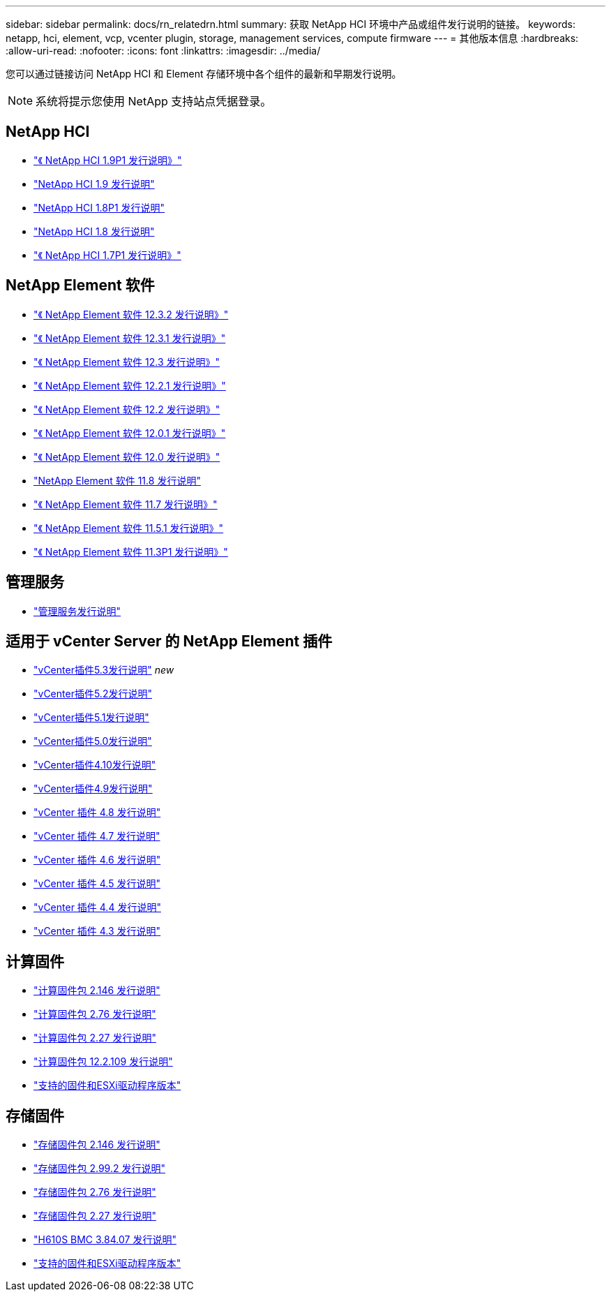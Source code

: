 ---
sidebar: sidebar 
permalink: docs/rn_relatedrn.html 
summary: 获取 NetApp HCI 环境中产品或组件发行说明的链接。 
keywords: netapp, hci, element, vcp, vcenter plugin, storage, management services, compute firmware 
---
= 其他版本信息
:hardbreaks:
:allow-uri-read: 
:nofooter: 
:icons: font
:linkattrs: 
:imagesdir: ../media/


[role="lead"]
您可以通过链接访问 NetApp HCI 和 Element 存储环境中各个组件的最新和早期发行说明。


NOTE: 系统将提示您使用 NetApp 支持站点凭据登录。



== NetApp HCI

* https://library.netapp.com/ecm/ecm_download_file/ECMLP2879274["《 NetApp HCI 1.9P1 发行说明》"^]
* https://library.netapp.com/ecm/ecm_download_file/ECMLP2876591["NetApp HCI 1.9 发行说明"^]
* https://library.netapp.com/ecm/ecm_download_file/ECMLP2873790["NetApp HCI 1.8P1 发行说明"^]
* https://library.netapp.com/ecm/ecm_download_file/ECMLP2865021["NetApp HCI 1.8 发行说明"^]
* https://library.netapp.com/ecm/ecm_download_file/ECMLP2861226["《 NetApp HCI 1.7P1 发行说明》"^]




== NetApp Element 软件

* https://library.netapp.com/ecm/ecm_download_file/ECMLP2881056["《 NetApp Element 软件 12.3.2 发行说明》"^]
* https://library.netapp.com/ecm/ecm_download_file/ECMLP2878089["《 NetApp Element 软件 12.3.1 发行说明》"^]
* https://library.netapp.com/ecm/ecm_download_file/ECMLP2876498["《 NetApp Element 软件 12.3 发行说明》"^]
* https://library.netapp.com/ecm/ecm_download_file/ECMLP2877210["《 NetApp Element 软件 12.2.1 发行说明》"^]
* https://library.netapp.com/ecm/ecm_download_file/ECMLP2873789["《 NetApp Element 软件 12.2 发行说明》"^]
* https://library.netapp.com/ecm/ecm_download_file/ECMLP2877208["《 NetApp Element 软件 12.0.1 发行说明》"^]
* https://library.netapp.com/ecm/ecm_download_file/ECMLP2865022["《 NetApp Element 软件 12.0 发行说明》"^]
* https://library.netapp.com/ecm/ecm_download_file/ECMLP2864256["NetApp Element 软件 11.8 发行说明"^]
* https://library.netapp.com/ecm/ecm_download_file/ECMLP2861225["《 NetApp Element 软件 11.7 发行说明》"^]
* https://library.netapp.com/ecm/ecm_download_file/ECMLP2863854["《 NetApp Element 软件 11.5.1 发行说明》"^]
* https://library.netapp.com/ecm/ecm_download_file/ECMLP2859857["《 NetApp Element 软件 11.3P1 发行说明》"^]




== 管理服务

* https://kb.netapp.com/Advice_and_Troubleshooting/Data_Storage_Software/Management_services_for_Element_Software_and_NetApp_HCI/Management_Services_Release_Notes["管理服务发行说明"^]




== 适用于 vCenter Server 的 NetApp Element 插件

* https://library.netapp.com/ecm/ecm_download_file/ECMLP3316480["vCenter插件5.3发行说明"^] _new_
* https://library.netapp.com/ecm/ecm_download_file/ECMLP2886272["vCenter插件5.2发行说明"^]
* https://library.netapp.com/ecm/ecm_download_file/ECMLP2885734["vCenter插件5.1发行说明"^]
* https://library.netapp.com/ecm/ecm_download_file/ECMLP2884992["vCenter插件5.0发行说明"^]
* https://library.netapp.com/ecm/ecm_download_file/ECMLP2884458["vCenter插件4.10发行说明"^]
* https://library.netapp.com/ecm/ecm_download_file/ECMLP2881904["vCenter插件4.9发行说明"^]
* https://library.netapp.com/ecm/ecm_download_file/ECMLP2879296["vCenter 插件 4.8 发行说明"^]
* https://library.netapp.com/ecm/ecm_download_file/ECMLP2876748["vCenter 插件 4.7 发行说明"^]
* https://library.netapp.com/ecm/ecm_download_file/ECMLP2874631["vCenter 插件 4.6 发行说明"^]
* https://library.netapp.com/ecm/ecm_download_file/ECMLP2873396["vCenter 插件 4.5 发行说明"^]
* https://library.netapp.com/ecm/ecm_download_file/ECMLP2866569["vCenter 插件 4.4 发行说明"^]
* https://library.netapp.com/ecm/ecm_download_file/ECMLP2856119["vCenter 插件 4.3 发行说明"^]




== 计算固件

* link:rn_compute_firmware_2.146.html["计算固件包 2.146 发行说明"]
* link:rn_compute_firmware_2.76.html["计算固件包 2.76 发行说明"]
* link:rn_compute_firmware_2.27.html["计算固件包 2.27 发行说明"]
* link:rn_firmware_12.2.109.html["计算固件包 12.2.109 发行说明"]
* link:firmware_driver_versions.html["支持的固件和ESXi驱动程序版本"]




== 存储固件

* link:rn_storage_firmware_2.146.html["存储固件包 2.146 发行说明"]
* link:rn_storage_firmware_2.99.2.html["存储固件包 2.99.2 发行说明"]
* link:rn_storage_firmware_2.76.html["存储固件包 2.76 发行说明"]
* link:rn_storage_firmware_2.27.html["存储固件包 2.27 发行说明"]
* link:rn_H610S_BMC_3.84.07.html["H610S BMC 3.84.07 发行说明"]
* link:firmware_driver_versions.html["支持的固件和ESXi驱动程序版本"]

